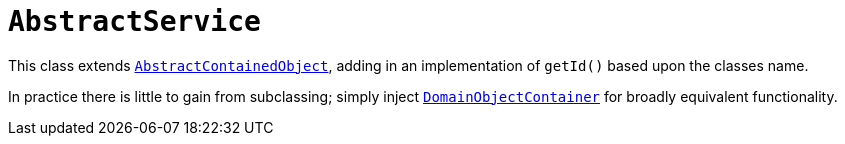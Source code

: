 [[_rgcms_classes_super_AbstractService]]
= `AbstractService`
:Notice: Licensed to the Apache Software Foundation (ASF) under one or more contributor license agreements. See the NOTICE file distributed with this work for additional information regarding copyright ownership. The ASF licenses this file to you under the Apache License, Version 2.0 (the "License"); you may not use this file except in compliance with the License. You may obtain a copy of the License at. http://www.apache.org/licenses/LICENSE-2.0 . Unless required by applicable law or agreed to in writing, software distributed under the License is distributed on an "AS IS" BASIS, WITHOUT WARRANTIES OR  CONDITIONS OF ANY KIND, either express or implied. See the License for the specific language governing permissions and limitations under the License.
:_basedir: ../../
:_imagesdir: images/

This class extends xref:../rgcms/rgcms.adoc#_rgcms_classes_super_AbstractContainedObject[`AbstractContainedObject`], adding
in an implementation of `getId()` based upon the classes name.

In practice there is little to gain from subclassing; simply inject xref:../rgsvc/rgsvc.adoc#_rgsvc_core-domain-api_DomainObjectContainer[`DomainObjectContainer`] for broadly equivalent functionality.
